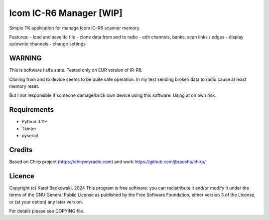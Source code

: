 Icom IC-R6 Manager  [WIP]
=========================


Simple TK application for manage Icom IC-R6 scanner memory.

Features:
- load and save ifc file
- clone data from and to radio
- edit channels, banks, scan links / edges
- display autowrite channels
- change settings


WARNING
-------
This is software i alfa state. Tested only on EUR version of IR-R6.

Cloning from and to device seems to be quite safe operation. In my test
sending broken data to radio cause at least memory reset.

But I not responsible if someone damage/brick own device using this software.
Using at on own risk.


Requirements
-------------
- Python 3.11+
- Tkinter
- pyserial


Credits
-------
Based on Chirp project (https://chirpmyradio.com) and work
https://github.com/jbradsha/chirp/


Licence
-------

Copyright (c) Karol Będkowski, 2024
This program is free software: you can redistribute it and/or modify
it under the terms of the GNU General Public License as published by
the Free Software Foundation, either version 3 of the License, or
(at your option) any later version.

For details please see COPYING file.


.. vim:spell spelllang=en:

